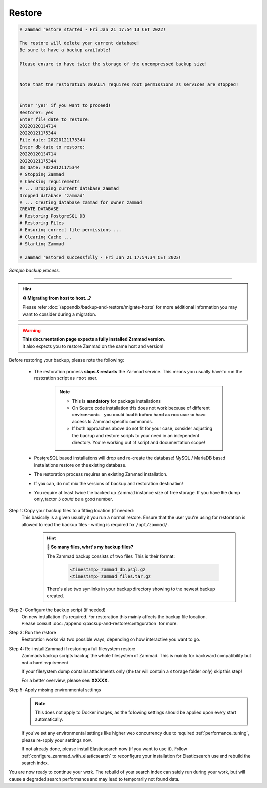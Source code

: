 Restore
*******

.. code-block:: sh

   # Zammad restore started - Fri Jan 21 17:54:13 CET 2022!

   The restore will delete your current database!
   Be sure to have a backup available!

   Please ensure to have twice the storage of the uncompressed backup size!


   Note that the restoration USUALLY requires root permissions as services are stopped!


   Enter 'yes' if you want to proceed!
   Restore?: yes
   Enter file date to restore:
   20220120124714
   20220121175344
   File date: 20220121175344
   Enter db date to restore:
   20220120124714
   20220121175344
   DB date: 20220121175344
   # Stopping Zammad
   # Checking requirements
   # ... Dropping current database zammad
   Dropped database 'zammad'
   # ... Creating database zammad for owner zammad
   CREATE DATABASE
   # Restoring PostgreSQL DB
   # Restoring Files
   # Ensuring correct file permissions ...
   # Clearing Cache ...
   # Starting Zammad

   # Zammad restored successfully - Fri Jan 21 17:54:34 CET 2022!

*Sample backup process.*

--------------------------------------------------------------------------------

.. _restore_zammad:

.. hint:: **♻️ Migrating from host to host...?**

   Please refer :doc:`/appendix/backup-and-restore/migrate-hosts` for more
   additional information you may want to consider during a migration.

.. warning::

   | **This documentation page expects a fully installed Zammad version**.
   | It also expects you to restore Zammad on the same host and version!

Before restoring your backup, please note the following:

   * The restoration process **stops & restarts** the Zammad service.
     This means you usually have to run the restoration script as ``root`` user.

        .. note::

           - This is **mandatory** for package installations
           - On Source code installation this does not work because of different
             environments - you could load it before hand as root user to have
             access to Zammad specific commands.
           - If both approaches above do not fit for your case, consider
             adjusting the backup and restore scripts to your need in an
             independent directory. You're working out of script and
             documentation scope!

   * PostgreSQL based installations will drop and re-create the database!
     MySQL / MariaDB based installations restore on the existing database.
   * The restoration process requires an existing Zammad installation.
   * If you can, do not mix the versions of backup and restoration destination!
   * You require at least twice the backed up Zammad instance size of free
     storage. If you have the dump only, factor 3 *could* be a good number.

Step 1: Copy your backup files to a fitting location (if needed)
   This basically is a given usually if you run a normal restore.
   Ensure that the user you're using for restoration is allowed to read
   the backup files - writing is required for ``/opt/zammad/``.

      .. hint:: **🤔 So many files, what's my backup files?**

         The Zammad backup consists of two files. This is their format:

            .. code-block:: sh

               <timestamp>_zammad_db.psql.gz
               <timestamp>_zammad_files.tar.gz

         There's also two symlinks in your backup directory showing to the
         newest backup created.

Step 2: Configure the backup script (if needed)
   | On new installation it's required. For restoration this mainly affects the
     backup file location.
   | Please consult
     :doc:`/appendix/backup-and-restore/configuration` for more.

Step 3: Run the restore
   Restoration works via two possible ways, depending on how interactive
   you want to go.

   .. tabs::

      .. tab:: Interactive restoration (recommended)

         .. code-block:: sh

            $ /opt/zammad/contrib/backup/zammad_restore.sh

      .. tab:: Non-interactive restoration

         .. warning::

            Only use the following option if you know what you're doing!
            The following command will overwrite existing data without further
            prompts!

         .. code-block:: sh

            # When called with a timestamp argument (matching the backups filename),
            # Zammad will proceed immediately to restoring the specified backup.
            $ /opt/zammad/contrib/backup/zammad_restore.sh 20170507121848

Step 4: Re-install Zammad if restoring a full filesystem restore
   Zammads backup scripts backup the whole filesystem of Zammad.
   This is mainly for backward compatibility but not a hard requirement.

   If your filesystem dump contains attachments only (the tar will contain
   a ``storage`` folder *only*) skip this step!

   For a better overview, please see: **XXXXX**.

Step 5: Apply missing environmental settings
   .. note::

      This does not apply to Docker images, as the following settings should
      be applied upon every start automatically.

   If you've set any environmental settings like higher web concurrency
   due to required :ref:`performance_tuning`, please re-apply your settings now.

   If not already done, please install Elasticsearch now (if you want to use it).
   Follow :ref:`configure_zammad_with_elasticsearch` to reconfigure your
   installation for Elasticsearch use and rebuild the search index.

You are now ready to continue your work.
The rebuild of your search index can safely run during your work, but will
cause a degraded search performance and may lead to temporarily not found
data.
